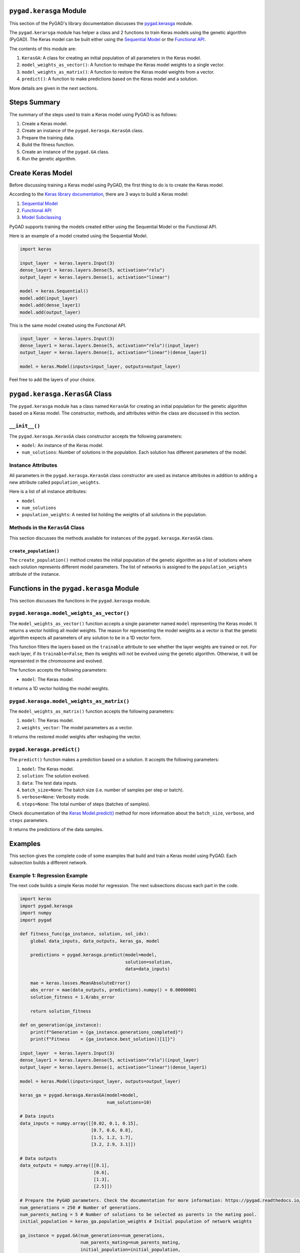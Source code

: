 .. _pygadkerasga-module:

``pygad.kerasga`` Module
========================

This section of the PyGAD's library documentation discusses the
`pygad.kerasga <https://pygad.readthedocs.io/en/latest/kerasga.html>`__
module.

The ``pygad.kerarsga`` module has helper a class and 2 functions to
train Keras models using the genetic algorithm (PyGAD). The Keras model
can be built either using the `Sequential
Model <https://keras.io/guides/sequential_model>`__ or the `Functional
API <https://keras.io/guides/functional_api>`__.

The contents of this module are:

1. ``KerasGA``: A class for creating an initial population of all
   parameters in the Keras model.

2. ``model_weights_as_vector()``: A function to reshape the Keras model
   weights to a single vector.

3. ``model_weights_as_matrix()``: A function to restore the Keras model
   weights from a vector.

4. ``predict()``: A function to make predictions based on the Keras
   model and a solution.

More details are given in the next sections.

Steps Summary
=============

The summary of the steps used to train a Keras model using PyGAD is as
follows:

1. Create a Keras model.

2. Create an instance of the ``pygad.kerasga.KerasGA`` class.

3. Prepare the training data.

4. Build the fitness function.

5. Create an instance of the ``pygad.GA`` class.

6. Run the genetic algorithm.

Create Keras Model
==================

Before discussing training a Keras model using PyGAD, the first thing to
do is to create the Keras model.

According to the `Keras library
documentation <https://keras.io/api/models>`__, there are 3 ways to
build a Keras model:

1. `Sequential Model <https://keras.io/guides/sequential_model>`__

2. `Functional API <https://keras.io/guides/functional_api>`__

3. `Model Subclassing <https://keras.io/guides/model_subclassing>`__

PyGAD supports training the models created either using the Sequential
Model or the Functional API.

Here is an example of a model created using the Sequential Model.

.. code:: python

   import keras

   input_layer  = keras.layers.Input(3)
   dense_layer1 = keras.layers.Dense(5, activation="relu")
   output_layer = keras.layers.Dense(1, activation="linear")

   model = keras.Sequential()
   model.add(input_layer)
   model.add(dense_layer1)
   model.add(output_layer)

This is the same model created using the Functional API.

.. code:: python

   input_layer  = keras.layers.Input(3)
   dense_layer1 = keras.layers.Dense(5, activation="relu")(input_layer)
   output_layer = keras.layers.Dense(1, activation="linear")(dense_layer1)

   model = keras.Model(inputs=input_layer, outputs=output_layer)

Feel free to add the layers of your choice.

.. _pygadkerasgakerasga-class:

``pygad.kerasga.KerasGA`` Class
===============================

The ``pygad.kerasga`` module has a class named ``KerasGA`` for creating
an initial population for the genetic algorithm based on a Keras model.
The constructor, methods, and attributes within the class are discussed
in this section.

.. _init:

``__init__()``
--------------

The ``pygad.kerasga.KerasGA`` class constructor accepts the following
parameters:

-  ``model``: An instance of the Keras model.

-  ``num_solutions``: Number of solutions in the population. Each
   solution has different parameters of the model.

Instance Attributes
-------------------

All parameters in the ``pygad.kerasga.KerasGA`` class constructor are
used as instance attributes in addition to adding a new attribute called
``population_weights``.

Here is a list of all instance attributes:

-  ``model``

-  ``num_solutions``

-  ``population_weights``: A nested list holding the weights of all
   solutions in the population.

Methods in the ``KerasGA`` Class
--------------------------------

This section discusses the methods available for instances of the
``pygad.kerasga.KerasGA`` class.

.. _createpopulation:

``create_population()``
~~~~~~~~~~~~~~~~~~~~~~~

The ``create_population()`` method creates the initial population of the
genetic algorithm as a list of solutions where each solution represents
different model parameters. The list of networks is assigned to the
``population_weights`` attribute of the instance.

.. _functions-in-the-pygadkerasga-module:

Functions in the ``pygad.kerasga`` Module
=========================================

This section discusses the functions in the ``pygad.kerasga`` module.

.. _pygadkerasgamodelweightsasvector:

``pygad.kerasga.model_weights_as_vector()`` 
--------------------------------------------

The ``model_weights_as_vector()`` function accepts a single parameter
named ``model`` representing the Keras model. It returns a vector
holding all model weights. The reason for representing the model weights
as a vector is that the genetic algorithm expects all parameters of any
solution to be in a 1D vector form.

This function filters the layers based on the ``trainable`` attribute to
see whether the layer weights are trained or not. For each layer, if its
``trainable=False``, then its weights will not be evolved using the
genetic algorithm. Otherwise, it will be represented in the chromosome
and evolved.

The function accepts the following parameters:

-  ``model``: The Keras model.

It returns a 1D vector holding the model weights.

.. _pygadkerasgamodelweightsasmatrix:

``pygad.kerasga.model_weights_as_matrix()``
-------------------------------------------

The ``model_weights_as_matrix()`` function accepts the following
parameters:

1. ``model``: The Keras model.

2. ``weights_vector``: The model parameters as a vector.

It returns the restored model weights after reshaping the vector.

.. _pygadkerasgapredict:

``pygad.kerasga.predict()``
---------------------------

The ``predict()`` function makes a prediction based on a solution. It
accepts the following parameters:

1. ``model``: The Keras model.

2. ``solution``: The solution evolved.

3. ``data``: The test data inputs.

4. ``batch_size=None``: The batch size (i.e. number of samples per step
   or batch).

5. ``verbose=None``: Verbosity mode.

6. ``steps=None``: The total number of steps (batches of samples).

Check documentation of the `Keras
Model.predict() <https://keras.io/api/models/model_training_apis>`__
method for more information about the ``batch_size``, ``verbose``, and
``steps`` parameters.

It returns the predictions of the data samples.

Examples
========

This section gives the complete code of some examples that build and
train a Keras model using PyGAD. Each subsection builds a different
network.

Example 1: Regression Example
-----------------------------

The next code builds a simple Keras model for regression. The next
subsections discuss each part in the code.

.. code:: python

   import keras
   import pygad.kerasga
   import numpy
   import pygad

   def fitness_func(ga_instance, solution, sol_idx):
       global data_inputs, data_outputs, keras_ga, model

       predictions = pygad.kerasga.predict(model=model,
                                           solution=solution,
                                           data=data_inputs)

       mae = keras.losses.MeanAbsoluteError()
       abs_error = mae(data_outputs, predictions).numpy() + 0.00000001
       solution_fitness = 1.0/abs_error

       return solution_fitness

   def on_generation(ga_instance):
       print(f"Generation = {ga_instance.generations_completed}")
       print(f"Fitness    = {ga_instance.best_solution()[1]}")

   input_layer  = keras.layers.Input(3)
   dense_layer1 = keras.layers.Dense(5, activation="relu")(input_layer)
   output_layer = keras.layers.Dense(1, activation="linear")(dense_layer1)

   model = keras.Model(inputs=input_layer, outputs=output_layer)

   keras_ga = pygad.kerasga.KerasGA(model=model,
                                    num_solutions=10)

   # Data inputs
   data_inputs = numpy.array([[0.02, 0.1, 0.15],
                              [0.7, 0.6, 0.8],
                              [1.5, 1.2, 1.7],
                              [3.2, 2.9, 3.1]])

   # Data outputs
   data_outputs = numpy.array([[0.1],
                               [0.6],
                               [1.3],
                               [2.5]])

   # Prepare the PyGAD parameters. Check the documentation for more information: https://pygad.readthedocs.io/en/latest/pygad.html#pygad-ga-class
   num_generations = 250 # Number of generations.
   num_parents_mating = 5 # Number of solutions to be selected as parents in the mating pool.
   initial_population = keras_ga.population_weights # Initial population of network weights

   ga_instance = pygad.GA(num_generations=num_generations, 
                          num_parents_mating=num_parents_mating, 
                          initial_population=initial_population,
                          fitness_func=fitness_func,
                          on_generation=on_generation)

   ga_instance.run()

   # After the generations complete, some plots are showed that summarize how the outputs/fitness values evolve over generations.
   ga_instance.plot_fitness(title="PyGAD & Keras - Iteration vs. Fitness", linewidth=4)

   # Returning the details of the best solution.
   solution, solution_fitness, solution_idx = ga_instance.best_solution()
   print(f"Fitness value of the best solution = {solution_fitness}")
   print(f"Index of the best solution : {solution_idx}")

   # Make prediction based on the best solution.
   predictions = pygad.kerasga.predict(model=model,
                                       solution=solution,
                                       data=data_inputs)
   print(f"Predictions : \n{predictions}")

   mae = keras.losses.MeanAbsoluteError()
   abs_error = mae(data_outputs, predictions).numpy()
   print(f"Absolute Error : {abs_error}")

Create a Keras Model
~~~~~~~~~~~~~~~~~~~~

According to the steps mentioned previously, the first step is to create
a Keras model. Here is the code that builds the model using the
Functional API.

.. code:: python

   import keras

   input_layer  = keras.layers.Input(3)
   dense_layer1 = keras.layers.Dense(5, activation="relu")(input_layer)
   output_layer = keras.layers.Dense(1, activation="linear")(dense_layer1)

   model = keras.Model(inputs=input_layer, outputs=output_layer)

The model can also be build using the Keras Sequential Model API.

.. code:: python

   input_layer  = keras.layers.Input(3)
   dense_layer1 = keras.layers.Dense(5, activation="relu")
   output_layer = keras.layers.Dense(1, activation="linear")

   model = keras.Sequential()
   model.add(input_layer)
   model.add(dense_layer1)
   model.add(output_layer)

.. _create-an-instance-of-the-pygadkerasgakerasga-class:

Create an Instance of the ``pygad.kerasga.KerasGA`` Class
~~~~~~~~~~~~~~~~~~~~~~~~~~~~~~~~~~~~~~~~~~~~~~~~~~~~~~~~~

The second step is to create an instance of the
``pygad.kerasga.KerasGA`` class. There are 10 solutions per population.
Change this number according to your needs.

.. code:: python

   import pygad.kerasga

   keras_ga = pygad.kerasga.KerasGA(model=model,
                                    num_solutions=10)

Prepare the Training Data
~~~~~~~~~~~~~~~~~~~~~~~~~

The third step is to prepare the training data inputs and outputs. Here
is an example where there are 4 samples. Each sample has 3 inputs and 1
output.

.. code:: python

   import numpy

   # Data inputs
   data_inputs = numpy.array([[0.02, 0.1, 0.15],
                              [0.7, 0.6, 0.8],
                              [1.5, 1.2, 1.7],
                              [3.2, 2.9, 3.1]])

   # Data outputs
   data_outputs = numpy.array([[0.1],
                               [0.6],
                               [1.3],
                               [2.5]])

Build the Fitness Function
~~~~~~~~~~~~~~~~~~~~~~~~~~

The fourth step is to build the fitness function. This function must
accept 2 parameters representing the solution and its index within the
population.

The next fitness function returns the model predictions based on the
current solution using the ``predict()`` function. Then, it calculates
the mean absolute error (MAE) of the Keras model based on the parameters
in the solution. The reciprocal of the MAE is used as the fitness value.
Feel free to use any other loss function to calculate the fitness value.

.. code:: python

   def fitness_func(ga_instance, solution, sol_idx):
       global data_inputs, data_outputs, keras_ga, model

       predictions = pygad.kerasga.predict(model=model,
                                           solution=solution,
                                           data=data_inputs)

       mae = keras.losses.MeanAbsoluteError()
       abs_error = mae(data_outputs, predictions).numpy() + 0.00000001
       solution_fitness = 1.0/abs_error

       return solution_fitness

.. _create-an-instance-of-the-pygadga-class:

Create an Instance of the ``pygad.GA`` Class
~~~~~~~~~~~~~~~~~~~~~~~~~~~~~~~~~~~~~~~~~~~~

The fifth step is to instantiate the ``pygad.GA`` class. Note how the
``initial_population`` parameter is assigned to the initial weights of
the Keras models.

For more information, please check the `parameters this class
accepts <https://pygad.readthedocs.io/en/latest/pygad.html#init>`__.

.. code:: python

   # Prepare the PyGAD parameters. Check the documentation for more information: https://pygad.readthedocs.io/en/latest/pygad.html#pygad-ga-class
   num_generations = 250 # Number of generations.
   num_parents_mating = 5 # Number of solutions to be selected as parents in the mating pool.
   initial_population = keras_ga.population_weights # Initial population of network weights

   ga_instance = pygad.GA(num_generations=num_generations, 
                          num_parents_mating=num_parents_mating, 
                          initial_population=initial_population,
                          fitness_func=fitness_func,
                          on_generation=on_generation)

Run the Genetic Algorithm
~~~~~~~~~~~~~~~~~~~~~~~~~

The sixth and last step is to run the genetic algorithm by calling the
``run()`` method.

.. code:: python

   ga_instance.run()

After the PyGAD completes its execution, then there is a figure that
shows how the fitness value changes by generation. Call the
``plot_fitness()`` method to show the figure.

.. code:: python

   ga_instance.plot_fitness(title="PyGAD & Keras - Iteration vs. Fitness", linewidth=4)

Here is the figure.

.. image:: https://user-images.githubusercontent.com/16560492/93722638-ac261880-fb98-11ea-95d3-e773deb034f4.png
   :alt: 

To get information about the best solution found by PyGAD, use the
``best_solution()`` method.

.. code:: python

   # Returning the details of the best solution.
   solution, solution_fitness, solution_idx = ga_instance.best_solution()
   print(f"Fitness value of the best solution = {solution_fitness}")
   print(f"Index of the best solution : {solution_idx}")

.. code:: python

   Fitness value of the best solution = 72.77768757825352
   Index of the best solution : 0

The next code makes prediction using the ``predict()`` function to
return the model predictions based on the best solution.

.. code:: python

   # Fetch the parameters of the best solution.
   predictions = pygad.kerasga.predict(model=model,
                                       solution=solution,
                                       data=data_inputs)
   print(f"Predictions : \n{predictions}")

.. code:: python

   Predictions : 
   [[0.09935353]
    [0.63082725]
    [1.2765523 ]
    [2.4999595 ]]

The next code measures the trained model error.

.. code:: python

   mae = keras.losses.MeanAbsoluteError()
   abs_error = mae(data_outputs, predictions).numpy()
   print(f"Absolute Error : {abs_error}")

.. code:: 

   Absolute Error :  0.013740465

Example 2: XOR Binary Classification
------------------------------------

The next code creates a Keras model to build the XOR binary
classification problem. Let's highlight the changes compared to the
previous example.

.. code:: python

   import keras
   import pygad.kerasga
   import numpy
   import pygad

   def fitness_func(ga_instance, solution, sol_idx):
       global data_inputs, data_outputs, keras_ga, model

       predictions = pygad.kerasga.predict(model=model,
                                           solution=solution,
                                           data=data_inputs)

       bce = keras.losses.BinaryCrossentropy()
       solution_fitness = 1.0 / (bce(data_outputs, predictions).numpy() + 0.00000001)

       return solution_fitness

   def on_generation(ga_instance):
       print(f"Generation = {ga_instance.generations_completed}")
       print(f"Fitness    = {ga_instance.best_solution()[1]}")

   # Build the keras model using the functional API.
   input_layer  = keras.layers.Input(2)
   dense_layer = keras.layers.Dense(4, activation="relu")(input_layer)
   output_layer = keras.layers.Dense(2, activation="softmax")(dense_layer)

   model = keras.Model(inputs=input_layer, outputs=output_layer)

   # Create an instance of the pygad.kerasga.KerasGA class to build the initial population.
   keras_ga = pygad.kerasga.KerasGA(model=model,
                                    num_solutions=10)

   # XOR problem inputs
   data_inputs = numpy.array([[0, 0],
                              [0, 1],
                              [1, 0],
                              [1, 1]])

   # XOR problem outputs
   data_outputs = numpy.array([[1, 0],
                               [0, 1],
                               [0, 1],
                               [1, 0]])

   # Prepare the PyGAD parameters. Check the documentation for more information: https://pygad.readthedocs.io/en/latest/pygad.html#pygad-ga-class
   num_generations = 250 # Number of generations.
   num_parents_mating = 5 # Number of solutions to be selected as parents in the mating pool.
   initial_population = keras_ga.population_weights # Initial population of network weights.

   # Create an instance of the pygad.GA class
   ga_instance = pygad.GA(num_generations=num_generations, 
                          num_parents_mating=num_parents_mating, 
                          initial_population=initial_population,
                          fitness_func=fitness_func,
                          on_generation=on_generation)

   # Start the genetic algorithm evolution.
   ga_instance.run()

   # After the generations complete, some plots are showed that summarize how the outputs/fitness values evolve over generations.
   ga_instance.plot_fitness(title="PyGAD & Keras - Iteration vs. Fitness", linewidth=4)

   # Returning the details of the best solution.
   solution, solution_fitness, solution_idx = ga_instance.best_solution()
   print(f"Fitness value of the best solution = {solution_fitness}")
   print(f"Index of the best solution : {solution_idx}")

   # Make predictions based on the best solution.
   predictions = pygad.kerasga.predict(model=model,
                                       solution=solution,
                                       data=data_inputs)
   print(f"Predictions : \n{predictions}")

   # Calculate the binary crossentropy for the trained model.
   bce = keras.losses.BinaryCrossentropy()
   print("Binary Crossentropy : ", bce(data_outputs, predictions).numpy())

   # Calculate the classification accuracy for the trained model.
   ba = keras.metrics.BinaryAccuracy()
   ba.update_state(data_outputs, predictions)
   accuracy = ba.result().numpy()
   print(f"Accuracy : {accuracy}")

Compared to the previous regression example, here are the changes:

-  The Keras model is changed according to the nature of the problem.
   Now, it has 2 inputs and 2 outputs with an in-between hidden layer of
   4 neurons.

.. code:: python

   # Build the keras model using the functional API.
   input_layer  = keras.layers.Input(2)
   dense_layer = keras.layers.Dense(4, activation="relu")(input_layer)
   output_layer = keras.layers.Dense(2, activation="softmax")(dense_layer)

   model = keras.Model(inputs=input_layer, outputs=output_layer)

-  The train data is changed. Note that the output of each sample is a
   1D vector of 2 values, 1 for each class.

.. code:: python

   # XOR problem inputs
   data_inputs = numpy.array([[0, 0],
                              [0, 1],
                              [1, 0],
                              [1, 1]])

   # XOR problem outputs
   data_outputs = numpy.array([[1, 0],
                               [0, 1],
                               [0, 1],
                               [1, 0]])

-  The fitness value is calculated based on the binary cross entropy.

.. code:: python

   bce = keras.losses.BinaryCrossentropy()
   solution_fitness = 1.0 / (bce(data_outputs, predictions).numpy() + 0.00000001)

After the previous code completes, the next figure shows how the fitness
value change by generation.

.. image:: https://user-images.githubusercontent.com/16560492/93722639-b811da80-fb98-11ea-8951-f13a7a266c04.png
   :alt: 

Here is some information about the trained model. Its fitness value is
``739.24``, loss is ``0.0013527311`` and accuracy is 100%.

.. code:: python

   Fitness value of the best solution = 739.2397344644013
   Index of the best solution : 7

   Predictions : 
   [[9.9694413e-01 3.0558957e-03]
    [5.0176249e-04 9.9949825e-01]
    [1.8470541e-03 9.9815291e-01]
    [9.9999976e-01 2.0538971e-07]]

   Binary Crossentropy :  0.0013527311

   Accuracy :  1.0

Example 3: Image Multi-Class Classification (Dense Layers)
----------------------------------------------------------

Here is the code.

.. code:: python

   import keras
   import pygad.kerasga
   import numpy
   import pygad

   def fitness_func(ga_instance, solution, sol_idx):
       global data_inputs, data_outputs, keras_ga, model

       predictions = pygad.kerasga.predict(model=model,
                                           solution=solution,
                                           data=data_inputs)

       cce = keras.losses.CategoricalCrossentropy()
       solution_fitness = 1.0 / (cce(data_outputs, predictions).numpy() + 0.00000001)

       return solution_fitness

   def on_generation(ga_instance):
       print(f"Generation = {ga_instance.generations_completed}")
       print(f"Fitness    = {ga_instance.best_solution()[1]}")

   # Build the keras model using the functional API.
   input_layer  = keras.layers.Input(360)
   dense_layer = keras.layers.Dense(50, activation="relu")(input_layer)
   output_layer = keras.layers.Dense(4, activation="softmax")(dense_layer)

   model = keras.Model(inputs=input_layer, outputs=output_layer)

   # Create an instance of the pygad.kerasga.KerasGA class to build the initial population.
   keras_ga = pygad.kerasga.KerasGA(model=model,
                                      num_solutions=10)

   # Data inputs
   data_inputs = numpy.load("../data/dataset_features.npy")

   # Data outputs
   data_outputs = numpy.load("../data/outputs.npy")
   data_outputs = keras.utils.to_categorical(data_outputs)

   # Prepare the PyGAD parameters. Check the documentation for more information: https://pygad.readthedocs.io/en/latest/pygad.html#pygad-ga-class
   num_generations = 100 # Number of generations.
   num_parents_mating = 5 # Number of solutions to be selected as parents in the mating pool.
   initial_population = keras_ga.population_weights # Initial population of network weights.

   # Create an instance of the pygad.GA class
   ga_instance = pygad.GA(num_generations=num_generations, 
                          num_parents_mating=num_parents_mating, 
                          initial_population=initial_population,
                          fitness_func=fitness_func,
                          on_generation=on_generation)

   # Start the genetic algorithm evolution.
   ga_instance.run()

   # After the generations complete, some plots are showed that summarize how the outputs/fitness values evolve over generations.
   ga_instance.plot_fitness(title="PyGAD & Keras - Iteration vs. Fitness", linewidth=4)

   # Returning the details of the best solution.
   solution, solution_fitness, solution_idx = ga_instance.best_solution()
   print(f"Fitness value of the best solution = {solution_fitness}")
   print(f"Index of the best solution : {solution_idx}")

   # Make predictions based on the best solution.
   predictions = pygad.kerasga.predict(model=model,
                                       solution=solution,
                                       data=data_inputs)
   # print(f"Predictions : \n{predictions}")

   # Calculate the categorical crossentropy for the trained model.
   cce = keras.losses.CategoricalCrossentropy()
   print(f"Categorical Crossentropy : {cce(data_outputs, predictions).numpy()}")

   # Calculate the classification accuracy for the trained model.
   ca = keras.metrics.CategoricalAccuracy()
   ca.update_state(data_outputs, predictions)
   accuracy = ca.result().numpy()
   print(f"Accuracy : {accuracy}")

Compared to the previous binary classification example, this example has
multiple classes (4) and thus the loss is measured using categorical
cross entropy.

.. code:: python

   cce = keras.losses.CategoricalCrossentropy()
   solution_fitness = 1.0 / (cce(data_outputs, predictions).numpy() + 0.00000001)

.. _prepare-the-training-data-2:

Prepare the Training Data
~~~~~~~~~~~~~~~~~~~~~~~~~

Before building and training neural networks, the training data (input
and output) needs to be prepared. The inputs and the outputs of the
training data are NumPy arrays.

The data used in this example is available as 2 files:

1. `dataset_features.npy <https://github.com/ahmedfgad/NumPyANN/blob/master/dataset_features.npy>`__:
   Data inputs.
   https://github.com/ahmedfgad/NumPyANN/blob/master/dataset_features.npy

2. `outputs.npy <https://github.com/ahmedfgad/NumPyANN/blob/master/outputs.npy>`__:
   Class labels.
   https://github.com/ahmedfgad/NumPyANN/blob/master/outputs.npy

The data consists of 4 classes of images. The image shape is
``(100, 100, 3)``. The number of training samples is 1962. The feature
vector extracted from each image has a length 360.

Simply download these 2 files and read them according to the next code.
Note that the class labels are one-hot encoded using the
``keras.utils.to_categorical()`` function.

.. code:: python

   import numpy

   data_inputs = numpy.load("../data/dataset_features.npy")

   data_outputs = numpy.load("../data/outputs.npy")
   data_outputs = keras.utils.to_categorical(data_outputs)

The next figure shows how the fitness value changes.

.. image:: https://user-images.githubusercontent.com/16560492/93722649-c2cc6f80-fb98-11ea-96e7-3f6ce3cfe1cf.png
   :alt: 

Here are some statistics about the trained model.

.. code:: 

   Fitness value of the best solution = 4.197464252185969
   Index of the best solution : 0
   Categorical Crossentropy :  0.23823906
   Accuracy :  0.9852192

Example 4: Image Multi-Class Classification (Conv Layers)
---------------------------------------------------------

Compared to the previous example that uses only dense layers, this
example uses convolutional layers to classify the same dataset.

Here is the complete code.

.. code:: python

   import keras
   import pygad.kerasga
   import numpy
   import pygad

   def fitness_func(ga_instance, solution, sol_idx):
       global data_inputs, data_outputs, keras_ga, model

       predictions = pygad.kerasga.predict(model=model,
                                           solution=solution,
                                           data=data_inputs)

       cce = keras.losses.CategoricalCrossentropy()
       solution_fitness = 1.0 / (cce(data_outputs, predictions).numpy() + 0.00000001)

       return solution_fitness

   def on_generation(ga_instance):
       print(f"Generation = {ga_instance.generations_completed}")
       print(f"Fitness    = {ga_instance.best_solution()[1]}")

   # Build the keras model using the functional API.
   input_layer = keras.layers.Input(shape=(100, 100, 3))
   conv_layer1 = keras.layers.Conv2D(filters=5,
                                                kernel_size=7,
                                                activation="relu")(input_layer)
   max_pool1 = keras.layers.MaxPooling2D(pool_size=(5,5),
                                                    strides=5)(conv_layer1)
   conv_layer2 = keras.layers.Conv2D(filters=3,
                                                kernel_size=3,
                                                activation="relu")(max_pool1)
   flatten_layer  = keras.layers.Flatten()(conv_layer2)
   dense_layer = keras.layers.Dense(15, activation="relu")(flatten_layer)
   output_layer = keras.layers.Dense(4, activation="softmax")(dense_layer)

   model = keras.Model(inputs=input_layer, outputs=output_layer)

   # Create an instance of the pygad.kerasga.KerasGA class to build the initial population.
   keras_ga = pygad.kerasga.KerasGA(model=model,
                                    num_solutions=10)

   # Data inputs
   data_inputs = numpy.load("../data/dataset_inputs.npy")

   # Data outputs
   data_outputs = numpy.load("../data/dataset_outputs.npy")
   data_outputs = keras.utils.to_categorical(data_outputs)

   # Prepare the PyGAD parameters. Check the documentation for more information: https://pygad.readthedocs.io/en/latest/pygad.html#pygad-ga-class
   num_generations = 200 # Number of generations.
   num_parents_mating = 5 # Number of solutions to be selected as parents in the mating pool.
   initial_population = keras_ga.population_weights # Initial population of network weights.

   # Create an instance of the pygad.GA class
   ga_instance = pygad.GA(num_generations=num_generations, 
                          num_parents_mating=num_parents_mating, 
                          initial_population=initial_population,
                          fitness_func=fitness_func,
                          on_generation=on_generation)

   # Start the genetic algorithm evolution.
   ga_instance.run()

   # After the generations complete, some plots are showed that summarize how the outputs/fitness values evolve over generations.
   ga_instance.plot_fitness(title="PyGAD & Keras - Iteration vs. Fitness", linewidth=4)

   # Returning the details of the best solution.
   solution, solution_fitness, solution_idx = ga_instance.best_solution()
   print(f"Fitness value of the best solution = {solution_fitness}")
   print(f"Index of the best solution : {solution_idx}")

   # Make predictions based on the best solution.
   predictions = pygad.kerasga.predict(model=model,
                                       solution=solution,
                                       data=data_inputs)
   # print(f"Predictions : \n{predictions}")

   # Calculate the categorical crossentropy for the trained model.
   cce = keras.losses.CategoricalCrossentropy()
   print(f"Categorical Crossentropy : {cce(data_outputs, predictions).numpy()}")

   # Calculate the classification accuracy for the trained model.
   ca = keras.metrics.CategoricalAccuracy()
   ca.update_state(data_outputs, predictions)
   accuracy = ca.result().numpy()
   print(f"Accuracy : {accuracy}")

Compared to the previous example, the only change is that the
architecture uses convolutional and max-pooling layers. The shape of
each input sample is 100x100x3.

.. code:: python

   # Build the keras model using the functional API.
   input_layer = keras.layers.Input(shape=(100, 100, 3))
   conv_layer1 = keras.layers.Conv2D(filters=5,
                                                kernel_size=7,
                                                activation="relu")(input_layer)
   max_pool1 = keras.layers.MaxPooling2D(pool_size=(5,5),
                                                    strides=5)(conv_layer1)
   conv_layer2 = keras.layers.Conv2D(filters=3,
                                                kernel_size=3,
                                                activation="relu")(max_pool1)
   flatten_layer  = keras.layers.Flatten()(conv_layer2)
   dense_layer = keras.layers.Dense(15, activation="relu")(flatten_layer)
   output_layer = keras.layers.Dense(4, activation="softmax")(dense_layer)

   model = keras.Model(inputs=input_layer, outputs=output_layer)

.. _prepare-the-training-data-3:

Prepare the Training Data
~~~~~~~~~~~~~~~~~~~~~~~~~

The data used in this example is available as 2 files:

1. `dataset_inputs.npy <https://github.com/ahmedfgad/NumPyCNN/blob/master/dataset_inputs.npy>`__:
   Data inputs.
   https://github.com/ahmedfgad/NumPyCNN/blob/master/dataset_inputs.npy

2. `dataset_outputs.npy <https://github.com/ahmedfgad/NumPyCNN/blob/master/dataset_outputs.npy>`__:
   Class labels.
   https://github.com/ahmedfgad/NumPyCNN/blob/master/dataset_outputs.npy

The data consists of 4 classes of images. The image shape is
``(100, 100, 3)`` and there are 20 images per class for a total of 80
training samples. For more information about the dataset, check the
`Reading the
Data <https://pygad.readthedocs.io/en/latest/cnn.html#reading-the-data>`__
section of the ``pygad.cnn`` module.

Simply download these 2 files and read them according to the next code.
Note that the class labels are one-hot encoded using the
``keras.utils.to_categorical()`` function.

.. code:: python

   import numpy

   data_inputs = numpy.load("../data/dataset_inputs.npy")

   data_outputs = numpy.load("../data/dataset_outputs.npy")
   data_outputs = keras.utils.to_categorical(data_outputs)

The next figure shows how the fitness value changes.

.. image:: https://user-images.githubusercontent.com/16560492/93722654-cc55d780-fb98-11ea-8f95-7b65dc67f5c8.png
   :alt: 

Here are some statistics about the trained model. The model accuracy is
75% after the 200 generations. Note that just running the code again may
give different results.

.. code:: 

   Fitness value of the best solution = 2.7462310258668805
   Index of the best solution : 0
   Categorical Crossentropy :  0.3641354
   Accuracy :  0.75

To improve the model performance, you can do the following:

-  Add more layers

-  Modify the existing layers.

-  Use different parameters for the layers.

-  Use different parameters for the genetic algorithm (e.g. number of
   solution, number of generations, etc)

Example 5: Image Classification using Data Generator
----------------------------------------------------

This example uses the image data generator
``keras.preprocessing.image.ImageDataGenerator`` to feed data
to the model. Instead of reading all the data in the memory, the data
generator generates the data needed by the model and only save it in the
memory instead of saving all the data. This frees the memory but adds
more computational time.

.. code:: python

   import tensorflow as tf
   import keras
   import pygad.kerasga
   import pygad

   def fitness_func(ga_instanse, solution, sol_idx):
       global train_generator, data_outputs, keras_ga, model

       predictions = pygad.kerasga.predict(model=model,
                                           solution=solution,
                                           data=train_generator)

       cce = keras.losses.CategoricalCrossentropy()
       solution_fitness = 1.0 / (cce(data_outputs, predictions).numpy() + 0.00000001)

       return solution_fitness

   def on_generation(ga_instance):
       print("Generation = {ga_instance.generations_completed}")
       print("Fitness    = {ga_instance.best_solution(ga_instance.last_generation_fitness)[1]}")

   # The dataset path.
   dataset_path = r'../data/Skin_Cancer_Dataset' 

   num_classes = 2
   img_size = 224

   # Create a simple CNN. This does not gurantee high classification accuracy.
   model = tf.keras.models.Sequential()
   model.add(tf.keras.layers.Input(shape=(img_size, img_size, 3)))
   model.add(tf.keras.layers.Conv2D(32, (3,3), activation="relu", padding="same"))
   model.add(tf.keras.layers.MaxPooling2D((2, 2)))
   model.add(tf.keras.layers.Flatten())
   model.add(tf.keras.layers.Dropout(rate=0.2))
   model.add(tf.keras.layers.Dense(num_classes, activation="softmax"))

   # Create an instance of the pygad.kerasga.KerasGA class to build the initial population.
   keras_ga = pygad.kerasga.KerasGA(model=model,
                                    num_solutions=10)

   data_generator = tf.keras.preprocessing.image.ImageDataGenerator()
   train_generator = data_generator.flow_from_directory(dataset_path, 
                                                        class_mode='categorical',
                                                        target_size=(224, 224),
                                                        batch_size=32,
                                                        shuffle=False)
   # train_generator.class_indices
   data_outputs = tf.keras.utils.to_categorical(train_generator.labels)

   # Check the documentation for more information about the parameters: https://pygad.readthedocs.io/en/latest/pygad.html#pygad-ga-class
   initial_population = keras_ga.population_weights # Initial population of network weights.

   # Create an instance of the pygad.GA class
   ga_instance = pygad.GA(num_generations=10, 
                          num_parents_mating=5, 
                          initial_population=initial_population,
                          fitness_func=fitness_func,
                          on_generation=on_generation)

   # Start the genetic algorithm evolution.
   ga_instance.run()

   # After the generations complete, some plots are showed that summarize how the outputs/fitness values evolve over generations.
   ga_instance.plot_fitness(title="PyGAD & Keras - Iteration vs. Fitness", linewidth=4)

   # Returning the details of the best solution.
   solution, solution_fitness, solution_idx = ga_instance.best_solution(ga_instance.last_generation_fitness)
   print(f"Fitness value of the best solution = {solution_fitness}")
   print(f"Index of the best solution : {solution_idx}")

   predictions = pygad.kerasga.predict(model=model,
                                       solution=solution,
                                       data=train_generator)
   # print(f"Predictions : \n{predictions}")

   # Calculate the categorical crossentropy for the trained model.
   cce = keras.losses.CategoricalCrossentropy()
   print(f"Categorical Crossentropy : {cce(data_outputs, predictions).numpy()}")

   # Calculate the classification accuracy for the trained model.
   ca = keras.metrics.CategoricalAccuracy()
   ca.update_state(data_outputs, predictions)
   accuracy = ca.result().numpy()
   print(f"Accuracy : {accuracy}")
